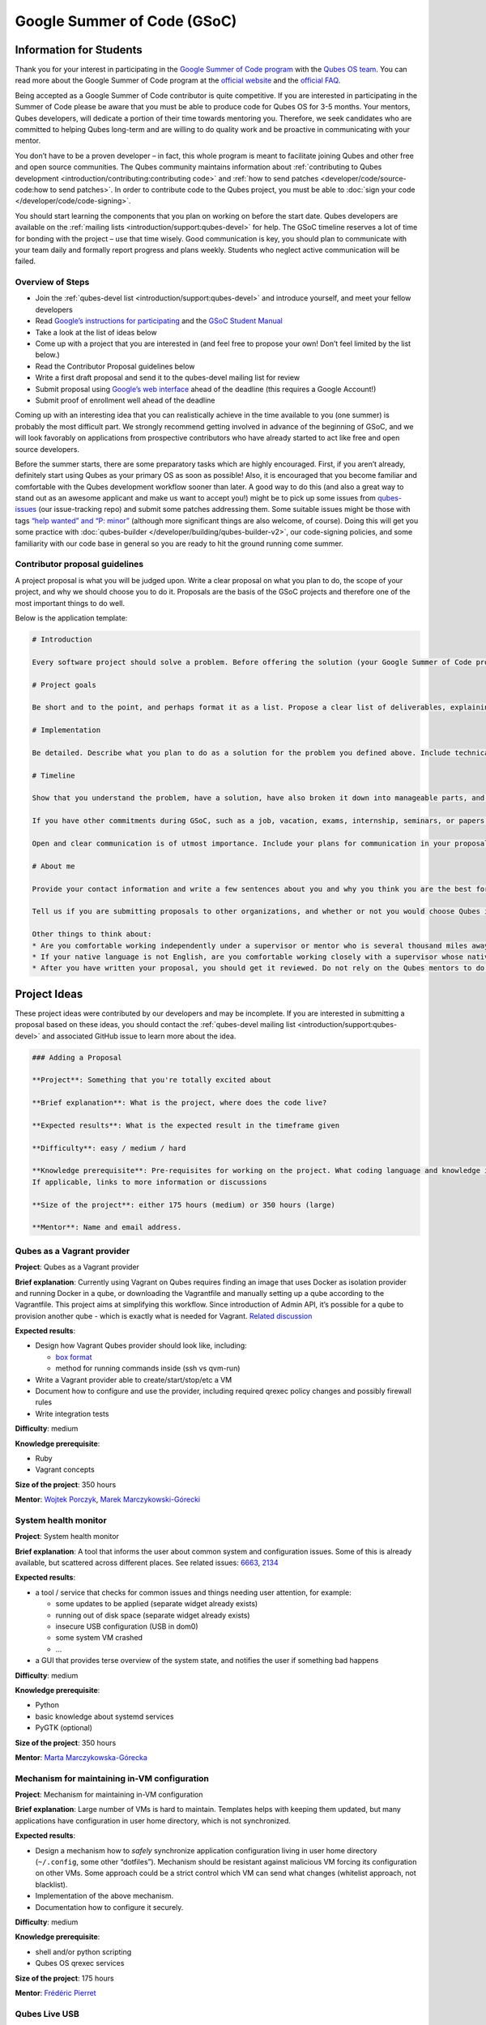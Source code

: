 ============================
Google Summer of Code (GSoC)
============================


Information for Students
------------------------


Thank you for your interest in participating in the `Google Summer of Code program <https://summerofcode.withgoogle.com/>`__ with the `Qubes OS team <https://www.qubes-os.org/team/>`__. You can read more about the Google Summer of Code program at the `official website <https://summerofcode.withgoogle.com/>`__ and the `official FAQ <https://developers.google.com/open-source/gsoc/faq>`__.

Being accepted as a Google Summer of Code contributor is quite competitive. If you are interested in participating in the Summer of Code please be aware that you must be able to produce code for Qubes OS for 3-5 months. Your mentors, Qubes developers, will dedicate a portion of their time towards mentoring you. Therefore, we seek candidates who are committed to helping Qubes long-term and are willing to do quality work and be proactive in communicating with your mentor.

You don’t have to be a proven developer – in fact, this whole program is meant to facilitate joining Qubes and other free and open source communities. The Qubes community maintains information about :ref:`contributing to Qubes development <introduction/contributing:contributing code>` and :ref:`how to send patches <developer/code/source-code:how to send patches>`. In order to contribute code to the Qubes project, you must be able to :doc:`sign your code </developer/code/code-signing>`.

You should start learning the components that you plan on working on before the start date. Qubes developers are available on the :ref:`mailing lists <introduction/support:qubes-devel>` for help. The GSoC timeline reserves a lot of time for bonding with the project – use that time wisely. Good communication is key, you should plan to communicate with your team daily and formally report progress and plans weekly. Students who neglect active communication will be failed.

Overview of Steps
^^^^^^^^^^^^^^^^^


- Join the :ref:`qubes-devel list <introduction/support:qubes-devel>` and introduce yourself, and meet your fellow developers

- Read `Google’s instructions for participating <https://developers.google.com/open-source/gsoc/>`__ and the `GSoC Student Manual <https://google.github.io/gsocguides/student/>`__

- Take a look at the list of ideas below

- Come up with a project that you are interested in (and feel free to propose your own! Don’t feel limited by the list below.)

- Read the Contributor Proposal guidelines below

- Write a first draft proposal and send it to the qubes-devel mailing list for review

- Submit proposal using `Google’s web interface <https://summerofcode.withgoogle.com/>`__ ahead of the deadline (this requires a Google Account!)

- Submit proof of enrollment well ahead of the deadline



Coming up with an interesting idea that you can realistically achieve in the time available to you (one summer) is probably the most difficult part. We strongly recommend getting involved in advance of the beginning of GSoC, and we will look favorably on applications from prospective contributors who have already started to act like free and open source developers.

Before the summer starts, there are some preparatory tasks which are highly encouraged. First, if you aren’t already, definitely start using Qubes as your primary OS as soon as possible! Also, it is encouraged that you become familiar and comfortable with the Qubes development workflow sooner than later. A good way to do this (and also a great way to stand out as an awesome applicant and make us want to accept you!) might be to pick up some issues from `qubes-issues <https://github.com/QubesOS/qubes-issues/issues>`__ (our issue-tracking repo) and submit some patches addressing them. Some suitable issues might be those with tags `“help wanted” and “P: minor” <https://github.com/QubesOS/qubes-issues/issues?q=is%3Aissue%20is%3Aopen%20label%3A%22P%3A%20minor%22%20label%3A%22help%20wanted%22>`__ (although more significant things are also welcome, of course). Doing this will get you some practice with :doc:`qubes-builder </developer/building/qubes-builder-v2>`, our code-signing policies, and some familiarity with our code base in general so you are ready to hit the ground running come summer.

Contributor proposal guidelines
^^^^^^^^^^^^^^^^^^^^^^^^^^^^^^^


A project proposal is what you will be judged upon. Write a clear proposal on what you plan to do, the scope of your project, and why we should choose you to do it. Proposals are the basis of the GSoC projects and therefore one of the most important things to do well.

Below is the application template:

.. code:: markdown

      # Introduction

      Every software project should solve a problem. Before offering the solution (your Google Summer of Code project), you should first define the problem. What’s the current state of things? What’s the issue you wish to solve and why? Then you should conclude with a sentence or two about your solution. Include links to discussions, features, or bugs that describe the problem further if necessary.

      # Project goals

      Be short and to the point, and perhaps format it as a list. Propose a clear list of deliverables, explaining exactly what you promise to do and what you do not plan to do. “Future developments” can be mentioned, but your promise for the Google Summer of Code term is what counts.

      # Implementation

      Be detailed. Describe what you plan to do as a solution for the problem you defined above. Include technical details, showing that you understand the technology. Illustrate key technical elements of your proposed solution in reasonable detail.

      # Timeline

      Show that you understand the problem, have a solution, have also broken it down into manageable parts, and that you have a realistic plan on how to accomplish your goal. Here you set expectations, so don’t make promises you can’t keep. A modest, realistic and detailed timeline is better than promising the impossible.

      If you have other commitments during GSoC, such as a job, vacation, exams, internship, seminars, or papers to write, disclose them here. GSoC should be treated like a full-time job, and we will expect approximately 40 hours of work per week. If you have conflicts, explain how you will work around them. If you are found to have conflicts which you did not disclose, you may be failed.

      Open and clear communication is of utmost importance. Include your plans for communication in your proposal; daily if possible. You will need to initiate weekly formal communications such as a detailed email to the qubes-devel mailing list. Lack of communication will result in you being failed.

      # About me

      Provide your contact information and write a few sentences about you and why you think you are the best for this job. Prior contributions to Qubes are helpful; list your commits. Name people (other developers, students, professors) who can act as a reference for you. Mention your field of study if necessary. Now is the time to join the relevant mailing lists. We want you to be a part of our community, not just contribute your code.

      Tell us if you are submitting proposals to other organizations, and whether or not you would choose Qubes if given the choice.

      Other things to think about:
      * Are you comfortable working independently under a supervisor or mentor who is several thousand miles away, and perhaps 12 time zones away? How will you work with your mentor to track your work? Have you worked in this style before?
      * If your native language is not English, are you comfortable working closely with a supervisor whose native language is English? What is your native language, as that may help us find a mentor who has the same native language?
      * After you have written your proposal, you should get it reviewed. Do not rely on the Qubes mentors to do it for you via the web interface, although we will try to comment on every proposal. It is wise to ask a colleague or a developer to critique your proposal. Clarity and completeness are important.



Project Ideas
-------------


These project ideas were contributed by our developers and may be incomplete. If you are interested in submitting a proposal based on these ideas, you should contact the :ref:`qubes-devel mailing list <introduction/support:qubes-devel>` and associated GitHub issue to learn more about the idea.

.. code:: markdown

      ### Adding a Proposal

      **Project**: Something that you're totally excited about

      **Brief explanation**: What is the project, where does the code live?

      **Expected results**: What is the expected result in the timeframe given

      **Difficulty**: easy / medium / hard

      **Knowledge prerequisite**: Pre-requisites for working on the project. What coding language and knowledge is needed?
      If applicable, links to more information or discussions

      **Size of the project**: either 175 hours (medium) or 350 hours (large)

      **Mentor**: Name and email address.



Qubes as a Vagrant provider
^^^^^^^^^^^^^^^^^^^^^^^^^^^


**Project**: Qubes as a Vagrant provider

**Brief explanation**: Currently using Vagrant on Qubes requires finding an image that uses Docker as isolation provider and running Docker in a qube, or downloading the Vagrantfile and manually setting up a qube according to the Vagrantfile. This project aims at simplifying this workflow. Since introduction of Admin API, it’s possible for a qube to provision another qube - which is exactly what is needed for Vagrant. `Related discussion <https://groups.google.com/d/msgid/qubes-devel/535299ca-d16a-4a70-8223-a4ac6be4be41%40googlegroups.com>`__

**Expected results**:

- Design how Vagrant Qubes provider should look like, including:

  - `box format <https://www.vagrantup.com/docs/plugins/providers.html#box-format>`__

  - method for running commands inside (ssh vs qvm-run)



- Write a Vagrant provider able to create/start/stop/etc a VM

- Document how to configure and use the provider, including required qrexec policy changes and possibly firewall rules

- Write integration tests



**Difficulty**: medium

**Knowledge prerequisite**:

- Ruby

- Vagrant concepts



**Size of the project**: 350 hours

**Mentor**: `Wojtek Porczyk <https://www.qubes-os.org/team/>`__, `Marek Marczykowski-Górecki <https://www.qubes-os.org/team/>`__

System health monitor
^^^^^^^^^^^^^^^^^^^^^


**Project**: System health monitor

**Brief explanation**: A tool that informs the user about common system and configuration issues. Some of this is already available, but scattered across different places. See related issues: `6663 <https://github.com/QubesOS/qubes-issues/issues/6663>`__, `2134 <https://github.com/QubesOS/qubes-issues/issues/2134>`__

**Expected results**:

- a tool / service that checks for common issues and things needing user attention, for example:

  - some updates to be applied (separate widget already exists)

  - running out of disk space (separate widget already exists)

  - insecure USB configuration (USB in dom0)

  - some system VM crashed

  - …



- a GUI that provides terse overview of the system state, and notifies the user if something bad happens



**Difficulty**: medium

**Knowledge prerequisite**:

- Python

- basic knowledge about systemd services

- PyGTK (optional)



**Size of the project**: 350 hours

**Mentor**: `Marta Marczykowska-Górecka <https://www.qubes-os.org/team/>`__

Mechanism for maintaining in-VM configuration
^^^^^^^^^^^^^^^^^^^^^^^^^^^^^^^^^^^^^^^^^^^^^


**Project**: Mechanism for maintaining in-VM configuration

**Brief explanation**: Large number of VMs is hard to maintain. Templates helps with keeping them updated, but many applications have configuration in user home directory, which is not synchronized.

**Expected results**:

- Design a mechanism how to *safely* synchronize application configuration living in user home directory (``~/.config``, some other “dotfiles”). Mechanism should be resistant against malicious VM forcing its configuration on other VMs. Some approach could be a strict control which VM can send what changes (whitelist approach, not blacklist).

- Implementation of the above mechanism.

- Documentation how to configure it securely.



**Difficulty**: medium

**Knowledge prerequisite**:

- shell and/or python scripting

- Qubes OS qrexec services



**Size of the project**: 175 hours

**Mentor**: `Frédéric Pierret <https://www.qubes-os.org/team/>`__

Qubes Live USB
^^^^^^^^^^^^^^


**Project**: Revive Qubes Live USB, integrate it with installer

**Brief explanation**: Qubes Live USB is based on Fedora tools to build live distributions. But for Qubes we need some adjustments: starting Xen instead of Linux kernel, smarter copy-on-write handling (we run there multiple VMs, so a lot more data to save) and few more. Additionally in Qubes 3.2 we have so many default VMs that default installation does not fit in 16GB image (default value) - some subset of those VMs should be chosen. Ideally we’d like to have just one image being both live system and installation image. More details: `#1552 <https://github.com/QubesOS/qubes-issues/issues/1552>`__, `#1965 <https://github.com/QubesOS/qubes-issues/issues/1965>`__.

**Expected results**:

- Adjust set of VMs and templates included in live edition.

- Update and fix build scripts for recent Qubes OS version.

- Update startup script to mount appropriate directories as either copy-on-write (device-mapper snapshot), or tmpfs.

- Optimize memory usage: should be possible to run sys-net, sys-firewall, and at least two more VMs on 4GB machine. This include minimizing writes to copy-on-write layer and tmpfs (disable logging etc).

- Research option to install the system from live image. If feasible add this option.



**Difficulty**: hard

**Knowledge prerequisite**:

- System startup sequence: bootloaders (isolinux, syslinux, grub, UEFI), initramfs, systemd.

- Python and Bash scripting

- Filesystems and block devices: loop devices, device-mapper, tmpfs, overlayfs, sparse files.



**Size of the project**: 350 hours

**Mentor**: `Frédéric Pierret <https://www.qubes-os.org/team/>`__

LogVM(s)
^^^^^^^^


**Project**: LogVM(s)

**Brief explanation**: Qubes AppVMs do not have persistent /var (on purpose). It would be useful to send logs generated by various VMs to a dedicated log-collecting VM. This way logs will not only survive VM shutdown, but also be immune to altering past entries. See `#830 <https://github.com/QubesOS/qubes-issues/issues/830>`__ for details.

**Expected results**:

- Design a *simple* protocol for transferring logs. The less metadata (parsed in log-collecting VM) the better.

- Implement log collecting service. Besides logs itself, should save information about logs origin (VM name) and timestamp. The service should *not* trust sending VM in any of those.

- Implement log forwarder compatible with systemd-journald and rsyslog. A mechanism (service/plugin) fetching logs in real time from those and sending to log-collecting VM over qrexec service.

- Document the protocol.

- Write unit tests and integration tests.



**Difficulty**: easy

**Knowledge prerequisite**:

- syslog

- systemd

- Python/Bash scripting



**Size of the project**: 175 hours

**Mentor**: `Frédéric Pierret <https://www.qubes-os.org/team/>`__

Whonix IPv6 and nftables support
^^^^^^^^^^^^^^^^^^^^^^^^^^^^^^^^


**Project**: Whonix IPv6 and nftables support

**Brief explanation**: `T509 <https://phabricator.whonix.org/T509>`__

**Expected results**:

- Work at upstream Tor: An older version of `TransparentProxy <https://trac.torproject.org/projects/tor/wiki/doc/TransparentProxy>`__ page was the origin of Whonix. Update that page for nftables / IPv6 support without mentioning Whonix. Then discuss that on the tor-talk mailing list for wider input. `here <https://trac.torproject.org/projects/tor/ticket/21397>`__

- implement corridor feature request add IPv6 support / port to nftables - `issue <https://github.com/rustybird/corridor/issues/39>`__

- port `whonix-firewall <https://github.com/Whonix/whonix-firewall>`__ to nftables

- make connections to IPv6 Tor relays work

- make connections to IPv6 destinations work



**Difficulty**: medium

**Knowledge prerequisite**:

- nftables

- iptables

- IPv6



**Size of the project**: 175 hours

**Mentor**: `Patrick Schleizer <https://www.qubes-os.org/team/>`__

GUI agent for Windows 8/10
^^^^^^^^^^^^^^^^^^^^^^^^^^


**Project**: GUI agent for Windows 8/10

**Brief explanation**: Add support for Windows 8+ to the Qubes GUI agent and video driver. Starting from Windows 8, Microsoft requires all video drivers to conform to the WDDM display driver model which is incompatible with the current Qubes video driver. Unfortunately the WDDM model is much more complex than the old XPDM one and officially *requires* a physical GPU device (which may be emulated). Some progress has been made to create a full WDDM driver that *doesn’t* require a GPU device, but the driver isn’t working correctly yet. Alternatively, WDDM model supports display-only drivers which are much simpler but don’t have access to system video memory and rendering surfaces (a key feature that would simplify seamless GUI mode). `#1861 <https://github.com/QubesOS/qubes-issues/issues/1861>`__

**Expected results**: Working display-only WDDM video driver or significant progress towards making the full WDDM driver work correctly.

**Difficulty**: hard

**Knowledge prerequisite**: C/C++ languages, familiarity with Windows API, familiarity with the core Windows WDM driver model. Ideally familiarity with the WDDM display driver model.

**Size of the project**: 175 hours

**Mentor**: `Rafał Wojdyła <https://www.qubes-os.org/team/>`__

GNOME support in dom0 / GUI VM
^^^^^^^^^^^^^^^^^^^^^^^^^^^^^^


**Project**: GNOME support in dom0

**Brief explanation**: Integrating GNOME into Qubes dom0. This include:

- patching window manager to add colorful borders

- removing stuff not needed in dom0 (file manager(s), indexing services etc)

- adjusting menu for easy navigation (same applications in different VMs and such problems, dom0-related entries in one place)

- More info: `#1806 <https://github.com/QubesOS/qubes-issues/issues/1806>`__



**Expected results**:

- Review existing support for other desktop environments (KDE, Xfce4, i3, awesome).

- Patch window manager to draw colorful borders (we use only server-side decorations), there is already very similar patch in `Cappsule project <https://github.com/cappsule/cappsule-gui>`__.

- Configure GNOME to not make use of dom0 user home in visible way (no search in files there, no file manager, etc).

- Configure GNOME to not look into external devices plugged in (no auto mounting, device notifications etc).

- Package above modifications as RPMs, preferably as extra configuration files and/or plugins than overwriting existing files. Exceptions to this rule may apply if no other option.

- Adjust comps.xml (in installer-qubes-os repo) to define package group with all required packages.

- Document installation procedure.



**Difficulty**: hard

**Knowledge prerequisite**:

- GNOME architecture

- C language (patching metacity)

- Probably also javascript - for modifying GNOME shell extensions



**Size of the project**: 175 hours

**Mentor**: `Frédéric Pierret <https://www.qubes-os.org/team/>`__, `Marek Marczykowski-Górecki <https://www.qubes-os.org/team/>`__

Generalize the Qubes PDF Converter to other types of files
^^^^^^^^^^^^^^^^^^^^^^^^^^^^^^^^^^^^^^^^^^^^^^^^^^^^^^^^^^


**Project**: Qubes Converters

**Brief explanation**: One of the pioneering ideas of Qubes is to use disposable virtual machines to convert untrustworthy files (such as documents given to journalists by unknown and potentially malicious whistleblowers) into trustworthy files. See `Joanna’s blog on the Qubes PDF Convert <https://theinvisiblethings.blogspot.co.uk/2013/02/converting-untrusted-pdfs-into-trusted.html>`__ for details of the idea. Joanna has implemented a prototype for PDF documents. The goal of this project would be to generalize beyond the simple prototype to accommodate a wide variety of file formats, including Word documents, audio files, video files, spreadsheets, and so on. The converters should prioritise safety over faithful conversion. For example the Qubes PDF converter typically leads to lower quality PDFs (e.g. cut and paste is no longer possible), because this makes the conversion process safer.

**Expected results**: We expect that in the timeframe, it will be possible to implement many converters for many file formats. However, if any unexpected difficulties arise, we would prioritise a small number of safe and high quality converters over a large number of unsafe or unuseful converters.

**Difficulty**: easy

**Knowledge prerequisite**: Most of the coding will probably be implemented as shell scripts to interface with pre-existing converters (such as ImageMagick in the Qubes PDF converter). However, shell scripts are not safe for processing untrusted data, so any extra processing will need to be implemented in another language – probably Python.

**Size of the project**: 175 hours

**Mentors**: Andrew Clausen and Jean-Philippe Ouellet

Progress towards reproducible builds
^^^^^^^^^^^^^^^^^^^^^^^^^^^^^^^^^^^^


**Project**: Progress towards reproducible builds

**Brief explanation**: A long-term goal is to be able to build the entire OS and installation media in a completely bit-wise deterministic manner, but there are many baby steps to be taken along that path. See:

- “`Security challenges for the Qubes build process <https://www.qubes-os.org/news/2016/05/30/build-security/>`__”

- `This mailing list post <https://groups.google.com/d/msg/qubes-devel/gq-wb9wTQV8/mdliS4P2BQAJ>`__

- and `reproducible-builds.org <https://reproducible-builds.org/>`__



for more information and qubes-specific background.

**Expected results**: Significant progress towards making the Qubes build process deterministic. This would likely involve cooperation with and hacking on several upstream build tools to eliminate sources of variability.

**Difficulty**: medium

**Knowledge prerequisite**: qubes-builder :doc:`[1] </developer/building/qubes-builder-v2>` `[2] <https://github.com/QubesOS/qubes-builderv2>`__, and efficient at introspecting complex systems: comfortable with tracing and debugging tools, ability to quickly identify and locate issues within a large codebase (upstream build tools), etc.

**Size of the project**: 350 hours

**Mentor**: `Marek Marczykowski-Górecki <https://www.qubes-os.org/team/>`__

Porting Qubes to ARM/aarch64
^^^^^^^^^^^^^^^^^^^^^^^^^^^^


**Project**: Porting Qubes to ARM/aarch64

**Brief explanation**:

Qubes currently only supports the x86_64 CPU architecture. Xen currently has additional support for ARM32/ARM64 processors, however work needs to be done to integrate this into the Qubes build process, as well as work in integrating this with the Qubes toolstack and security model. This may also be beneficial in simplifying the process of porting to other architectures.

Some related discussion:

- `#4318 <https://github.com/QubesOS/qubes-issues/issues/4318>`__ on porting to ppc64.

- `#3894 <https://github.com/QubesOS/qubes-issues/issues/3894>`__ on porting to L4 microkernel.



**Expected results**:

- Add cross-compilation support to qubes-builder and related components.

- Make aarch64 specific adjustments to Qubes toolstacks/manager (including passthrough of devices from device tree to guest domains).

- Aarch64 specific integration and unit tests.

- Production of generic u-boot or uefi capable image/iso for target hardware.



**Difficulty**: hard

**Knowledge prerequisite**:

- Libvirt and Qubes toolstacks (C and python languages).

- Xen debugging.

- General ARM architecture knowledge.



**Size of the project**: 350 hours

**Mentor**: `Marek Marczykowski-Górecki <https://www.qubes-os.org/team/>`__

Android development in Qubes
^^^^^^^^^^^^^^^^^^^^^^^^^^^^


**Project**: Research running Android in Qubes VM (probably HVM) and connecting it to Android Studio

**Brief explanation**: The goal is to enable Android development (and testing!) on Qubes OS. Currently it’s only possible using qemu-emulated Android for ARM. Since it’s software emulation it’s rather slow. Details, reference: `#2233 <https://github.com/QubesOS/qubes-issues/issues/2233>`__

**Expected results**:

- a simple way of setting up Android qubes with hardware emulation (distributed as a template or as a salt, handling various modern Android versions)

- figuring out and implementing an easy and secure way to connect an Android qube to a development qube with Android studio

- documentation and tests



**Difficulty**: hard

**Knowledge prerequisite**:

**Size of the project**: 350 hours

**Mentor**: Inquire on :ref:`qubes-devel <introduction/support:qubes-devel>`.

Admin API Fuzzer
^^^^^^^^^^^^^^^^


**Project**: Develop a `Fuzzer <https://en.wikipedia.org/wiki/Fuzzing>`__ for the :doc:`Qubes OS Admin API </developer/services/admin-api>`.

**Brief explanation**: The :doc:`Qubes OS Admin API </developer/services/admin-api>` enables VMs to execute privileged actions on other VMs or dom0 - if allowed by the Qubes OS RPC policy. Programming errors in the Admin API however may cause these access rights to be more permissive than anticipated by the programmer.

Since the Admin API is continuously growing and changing, continuous security assessments are required. A `Fuzzer <https://en.wikipedia.org/wiki/Fuzzing>`__ would help to automate part of these assessments.

**Expected results**:

- fully automated & extensible Fuzzer for parts of the Admin API

- user & developer documentation



**Difficulty**: medium

**Prerequisites**:

- basic Python understanding

- some knowledge about fuzzing & existing fuzzing frameworks (e.g. `oss-fuzz <https://github.com/google/oss-fuzz/tree/master/projects/qubes-os>`__)

- a hacker’s curiosity



**Size of the project**: 175 hours

**Mentor**: Inquire on :ref:`qubes-devel <introduction/support:qubes-devel>`.

Secure Boot support
^^^^^^^^^^^^^^^^^^^


**Project**: Add support for protecting boot binaries with Secure Boot technology, using user-generated keys.

**Brief explanation**: Since recently, Xen supports “unified EFI boot” which allows to sign not only Xen binary itself, but also dom0 kernel and their parameters. While the base technology is there, enabling it is a painful and complex process. The goal of this project is to integrate configuration of this feature into Qubes, automating as much as possible. See discussion in `issue #4371 <https://github.com/QubesOS/qubes-issues/issues/4371>`__

**Expected results**:

- a tool to prepare relevant boot files for unified Xen EFI boot - this includes collecting Xen, dom0 kernel, initramfs, config file, and possibly few more (ucode update?); the tool should then sign the file with user provided key (preferably propose to generate it too)

- integrate it with updates mechanism, so new Xen or dom0 kernel will be picked up automatically

- include a fallback configuration that can be used for troubleshooting (main unified Xen EFI intentionally does not allow to manipulate parameters at boot time)



**Difficulty**: hard

**Knowledge prerequisite**:

- basic understanding of Secure Boot

- Bash and Python scripting



**Size of the project**: 175 hours

**Mentor**: `Marek Marczykowski-Górecki <https://www.qubes-os.org/team/>`__

Reduce logging of Disposable VMs
^^^^^^^^^^^^^^^^^^^^^^^^^^^^^^^^


**Project**: Reduce logging of Disposable VMs

**Brief explanation**: Partial metadata of a DisposableVM is stored in the dom0 filesystem. This applies to various logs, GUI status files etc. There should be an option to hide as much of that as possible - including bypassing some logging, and removing various state files, or at the very least obfuscating any hints what is running inside DisposableVM. More details at `issue #4972 <https://github.com/QubesOS/qubes-issues/issues/4972>`__

**Expected results**: A DisposableVM should not leave logs hinting what was running inside.

**Difficulty**: medium

**Knowledge prerequisite**:

- Python scripting

- Basic knowledge of Linux system services management (systemd, syslog etc)



**Size of the project**: 350 hours

**Mentor**: `Marek Marczykowski-Górecki <https://www.qubes-os.org/team/>`__

Past Projects
-------------


You can view the projects we had in 2017 in the `GSoC 2017 archive <https://summerofcode.withgoogle.com/archive/2017/organizations/5074771758809088/>`__. We also participated in GSoC 2020 and GSoC 2021, and you can see the project in the `GSoC 2020 archive <https://summerofcode.withgoogle.com/archive/2020/organizations/4924517870206976/>`__ and `GSoC 2021 archive <https://summerofcode.withgoogle.com/archive/2021/organizations/5682513023860736>`__.

Here are some successful projects which have been implemented in the past by Google Summer of Code participants.

Template manager, new template distribution mechanism
^^^^^^^^^^^^^^^^^^^^^^^^^^^^^^^^^^^^^^^^^^^^^^^^^^^^^


**Project**: Template manager, new template distribution mechanism

**Brief explanation**: Template VMs currently are distributed using RPM packages. There are multiple problems with that, mostly related to static nature of RPM package (what files belong to the package). This means such Template VM cannot be renamed, migrated to another storage (like LVM), etc. Also we don’t want RPM to automatically update template package itself (which would override all the user changes there). More details: `#2064 <https://github.com/QubesOS/qubes-issues/issues/2064>`__, `#2534 <https://github.com/QubesOS/qubes-issues/issues/2534>`__, `#3573 <https://github.com/QubesOS/qubes-issues/issues/3573>`__.

**Expected results**:

- Design new mechanism for distributing templates (possibly including some package format - either reuse something already existing, or design new one). The mechanism needs to handle:

  - integrity protection (digital signatures), not parsing any data in dom0 prior to signature verification

  - efficient handling of large sparse files

  - ability to deploy the template into various storage mechanisms (sparse files, LVM thin volumes etc).

  - template metadata, templates repository - enable the user to browse available templates (probably should be done in dedicated VM, or DisposableVM)

  - manual template removal by users (without it, see problems such as `#5509 <https://github.com/QubesOS/qubes-issues/issues/5509>`__



- Implement the above mechanism:

  - tool to download named template - should perform download operation in some VM (as dom0 have no network access), then transfer the data to dom0, verify its integrity and then create Template VM and feed it’s root filesystem image with downloaded data.

  - tool to browse templates repository - both CLI and GUI (preferably integrated with existing Template Manager tool)

  - integrate both tools - user should be able to choose some template to be installed from repository browsing tool - see `#1705 <https://github.com/QubesOS/qubes-issues/issues/1705>`__ for some idea (this one lacks integrity verification, but a similar service could be developed with that added)



- If new “package” format is developed, add support for it into `linux-template-builder <https://github.com/QubesOS/qubes-linux-template-builder>`__.

- Document the mechanism.

- Write unit tests and integration tests.



**Knowledge prerequisite**:

- Large files (disk images) handling (sparse files, archive formats)

- Bash and Python scripting

- Data integrity handling - digital signatures (gpg2, gpgv2)

- PyGTK

- RPM package format, (yum) repository basics



**Mentor**: `Marek Marczykowski-Górecki <https://www.qubes-os.org/team/>`__


----


We adapted some of the language here about GSoC from the `KDE GSoC page <https://community.kde.org/GSoC>`__.
